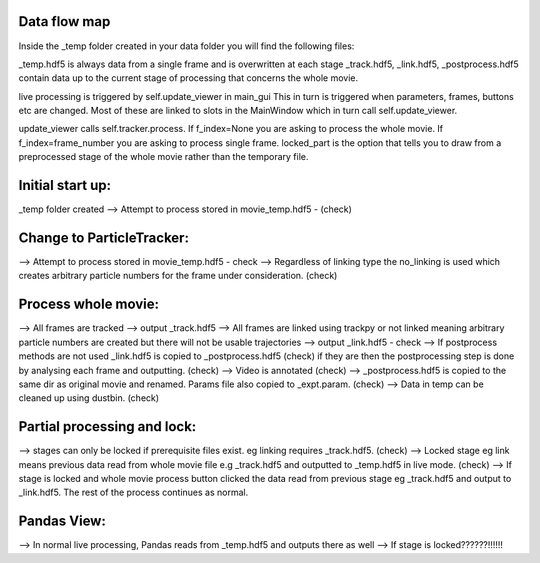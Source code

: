 Data flow map
=============

Inside the _temp folder created in your data folder you will find the following files:

_temp.hdf5 is always data from a single frame and is overwritten at each stage
_track.hdf5, _link.hdf5, _postprocess.hdf5 contain data up to the current stage of processing that concerns the whole movie.

live processing is triggered by self.update_viewer in main_gui
This in turn is triggered when parameters, frames, buttons etc are changed. Most of these are linked to slots in the MainWindow which in turn call self.update_viewer.

update_viewer calls self.tracker.process. If f_index=None you are asking to process the whole movie. If f_index=frame_number you are asking to process single frame. locked_part is the option that tells you to draw from a preprocessed stage of the whole movie rather than the temporary file.


Initial start up:
=================

_temp folder created
--> Attempt to process stored in movie_temp.hdf5 - (check)

Change to ParticleTracker:
==========================

--> Attempt to process stored in movie_temp.hdf5 - check
--> Regardless of linking type the no_linking is used which creates arbitrary particle numbers for the frame under consideration. (check)

Process whole movie:
====================
--> All frames are tracked --> output _track.hdf5
--> All frames are linked using trackpy or not linked meaning arbitrary particle numbers are created but there will not be usable trajectories --> output _link.hdf5 - check
--> If postprocess methods are not used _link.hdf5 is copied to _postprocess.hdf5 (check) if they are then the postprocessing step is done by analysing each frame and outputting. (check)
--> Video is annotated (check)
--> _postprocess.hdf5 is copied to the same dir as original movie and renamed. Params file also copied to _expt.param. (check)
--> Data in temp can be cleaned up using dustbin. (check)

Partial processing and lock:
============================
--> stages can only be locked if prerequisite files exist. eg linking requires _track.hdf5. (check)
--> Locked stage eg link means previous data read from whole movie file e.g _track.hdf5 and outputted to _temp.hdf5 in live mode. (check)
--> If stage is locked and whole movie process button clicked the data read from previous stage eg _track.hdf5 and output to _link.hdf5. The rest of the process continues as normal.

Pandas View:
============
--> In normal live processing, Pandas reads from _temp.hdf5 and outputs there as well
--> If stage is locked??????!!!!!!





